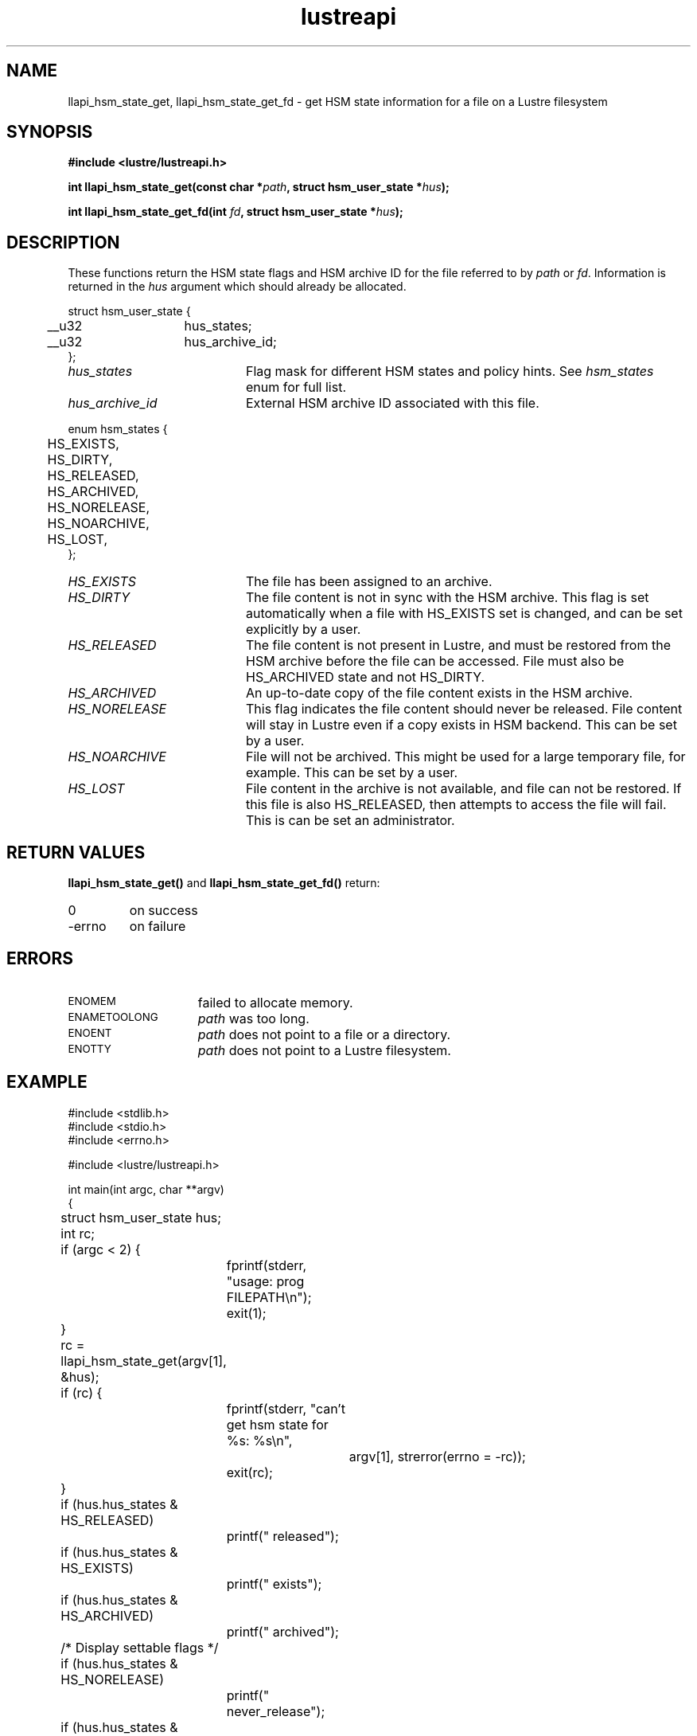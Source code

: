 .TH lustreapi 3 "2014 Jul 30" Lustre "Lustre Application Interface Library"
.SH NAME
llapi_hsm_state_get, llapi_hsm_state_get_fd \- get HSM state
information for a file on a Lustre filesystem
.SH SYNOPSIS
.nf
.B #include <lustre/lustreapi.h>
.sp
.BI "int llapi_hsm_state_get(const char *" path ", struct hsm_user_state *" hus ");"
.sp
.BI "int llapi_hsm_state_get_fd(int " fd ", struct hsm_user_state *" hus ");"
.sp
.fi
.SH DESCRIPTION
.LP
These functions return the HSM state flags and HSM archive ID for the
file referred to by
.IR path
or
.IR fd .
Information is returned in the
.I hus
argument which should already be allocated.

.nf
struct hsm_user_state {
	__u32	hus_states;
	__u32	hus_archive_id;
};
.fi
.TP 20
.I hus_states
Flag mask for different HSM states and policy hints. See
.I hsm_states
enum for full list.
.TP 20
.I hus_archive_id
External HSM archive ID associated with this file.
.LP

.nf
enum hsm_states {
	HS_EXISTS,
	HS_DIRTY,
	HS_RELEASED,
	HS_ARCHIVED,
	HS_NORELEASE,
	HS_NOARCHIVE,
	HS_LOST,
};
.fi

.TP 20
.I HS_EXISTS
The file has been assigned to an archive.
.TP
.I HS_DIRTY
The file content is not in sync with the HSM archive.  This flag is
set automatically when a file with HS_EXISTS set is changed, and can
be set explicitly by a user.
.TP
.I HS_RELEASED
The file content is not present in Lustre, and must be restored from
the HSM archive before the file can be accessed.  File must also be
HS_ARCHIVED state and not HS_DIRTY.
.TP
.I HS_ARCHIVED
An up-to-date copy of the file content exists in the HSM archive.
.TP
.I HS_NORELEASE
This flag indicates the file content should never be released. File
content will stay in Lustre even if a copy exists in HSM backend.
This can be set by a user.
.TP
.I HS_NOARCHIVE
File will not be archived. This might be used for a large temporary
file, for example. This can be set by a user.
.TP
.I HS_LOST
File content in the archive is not available, and file can not be
restored. If this file is also HS_RELEASED, then attempts to access
the file will fail.  This is can be set an administrator.

.SH RETURN VALUES
.LP
.B llapi_hsm_state_get(\|)
and
.B llapi_hsm_state_get_fd(\|)
return:
.TP
0
on success
.TP
-errno
on failure
.SH ERRORS
.TP 15
.SM ENOMEM
failed to allocate memory.
.TP 15
.SM ENAMETOOLONG
.I path
was too long.
.TP 15
.SM ENOENT
.I path
does not point to a file or a directory.
.TP 15
.SM ENOTTY
.I path
does not point to a Lustre filesystem.
.SH EXAMPLE
.nf
#include <stdlib.h>
#include <stdio.h>
#include <errno.h>

#include <lustre/lustreapi.h>

int main(int argc, char **argv)
{
	struct hsm_user_state hus;
	int rc;

	if (argc < 2) {
		fprintf(stderr, "usage: prog FILEPATH\\n");
		exit(1);
	}

	rc = llapi_hsm_state_get(argv[1], &hus);
	if (rc) {
		fprintf(stderr, "can't get hsm state for %s: %s\\n",
			argv[1], strerror(errno = -rc));
		exit(rc);
	}

	if (hus.hus_states & HS_RELEASED)
		printf(" released");
	if (hus.hus_states & HS_EXISTS)
		printf(" exists");
	if (hus.hus_states & HS_ARCHIVED)
		printf(" archived");

	/* Display settable flags */
	if (hus.hus_states & HS_NORELEASE)
		printf(" never_release");
	if (hus.hus_states & HS_NOARCHIVE)
		printf(" never_archive");
	if (hus.hus_states & HS_DIRTY)
		printf(" dirty");
	if (hus.hus_states & HS_LOST)
		printf(" lost_from_hsm");

	if (hus.hus_archive_id != 0)
		printf(", archive_id:%d", hus.hus_archive_id);

	printf("\\n");

	exit(0);
}
.fi
.SH "SEE ALSO"
.BR lustre (7),
.BR lustreapi (7),
.BR llapi_hsm_state_set (3),
.BR llapi_hsm_state_set_fd (3),
.BR lfs-hsm (1)
